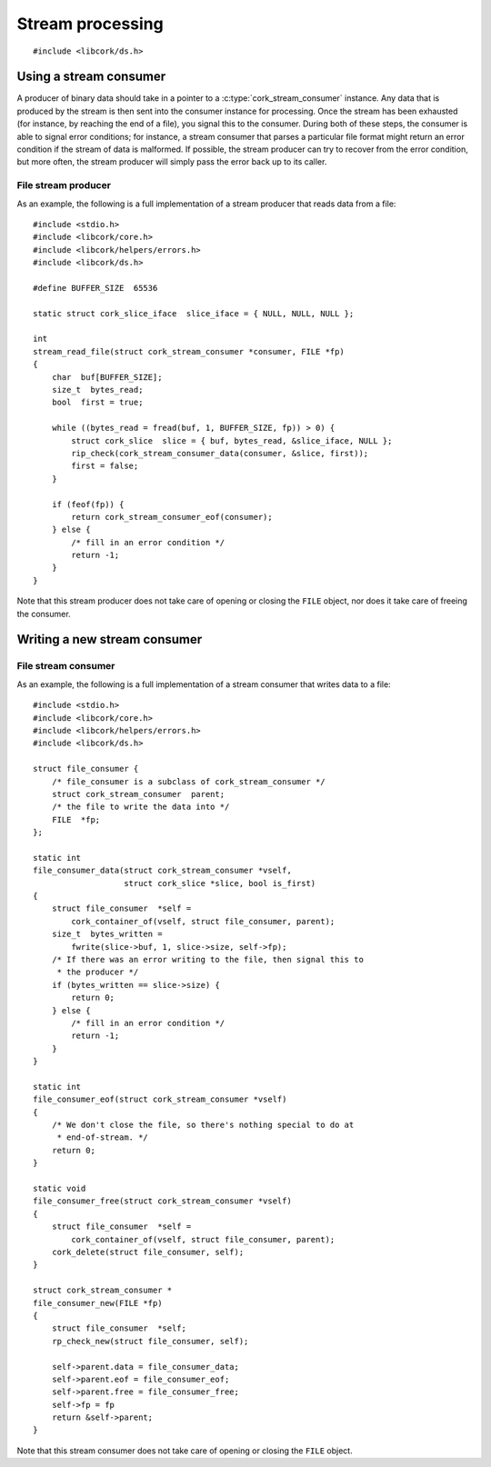 .. _stream:

*****************
Stream processing
*****************

.. highlight:: c

::

  #include <libcork/ds.h>


Using a stream consumer
-----------------------

A producer of binary data should take in a pointer to a
:c:type:`cork_stream_consumer` instance.  Any data that is produced by
the stream is then sent into the consumer instance for processing.  Once
the stream has been exhausted (for instance, by reaching the end of a
file), you signal this to the consumer.  During both of these steps, the
consumer is able to signal error conditions; for instance, a stream
consumer that parses a particular file format might return an error
condition if the stream of data is malformed.  If possible, the stream
producer can try to recover from the error condition, but more often,
the stream producer will simply pass the error back up to its caller.

.. function:: int cork_stream_consumer_data(struct cork_stream_consumer \*consumer, struct cork_slice \*slice, bool is_first_chunk)

   Send the next chunk of data into a stream consumer.  You only have to
   ensure that *slice* is valid for the duration of this function call;
   the stream consumer is responsible for saving a copy of the data if
   it needs to be processed later.  In particular, this means that it's
   perfectly safe for *slice* to refer to a stack-allocated memory
   region.

.. function:: int cork_stream_consumer_eof(struct cork_stream_consumer \*consumer)

   Notify the stream consumer that the end of the stream has been
   reached.  The stream consumer might perform some final validation and
   error detection at this point.

.. function:: void cork_stream_consumer_free(struct cork_stream_consumer \*consumer)

   Finalize and deallocate a stream consumer.

File stream producer
~~~~~~~~~~~~~~~~~~~~

As an example, the following is a full implementation of a stream
producer that reads data from a file::

  #include <stdio.h>
  #include <libcork/core.h>
  #include <libcork/helpers/errors.h>
  #include <libcork/ds.h>

  #define BUFFER_SIZE  65536

  static struct cork_slice_iface  slice_iface = { NULL, NULL, NULL };

  int
  stream_read_file(struct cork_stream_consumer *consumer, FILE *fp)
  {
      char  buf[BUFFER_SIZE];
      size_t  bytes_read;
      bool  first = true;

      while ((bytes_read = fread(buf, 1, BUFFER_SIZE, fp)) > 0) {
          struct cork_slice  slice = { buf, bytes_read, &slice_iface, NULL };
          rip_check(cork_stream_consumer_data(consumer, &slice, first));
          first = false;
      }

      if (feof(fp)) {
          return cork_stream_consumer_eof(consumer);
      } else {
          /* fill in an error condition */
          return -1;
      }
  }

Note that this stream producer does not take care of opening or closing
the ``FILE`` object, nor does it take care of freeing the consumer.


Writing a new stream consumer
-----------------------------

.. type:: struct cork_stream_consumer

   An interface for consumer a stream of binary data.  The producer of
   the stream will call the :c:func:`cork_stream_consumer_data()`
   function repeatedly, once for each successive chunk of data in the
   stream.  Once the stream has been exhausted, the producer will call
   :c:func:`cork_stream_consumer_eof()` to signal the end of the stream.

   .. member:: int (\*data)(struct cork_stream_consumer \*consumer, struct cork_slice \*slice, bool is_first_chunk)

      Process the next chunk of data in the stream.  *slice* is only
      guaranteed to be valid for the duration of this function call.  If
      you need to access the contents of the slice later, you must save
      it somewhere yourself (usually via the :c:func:`cork_slice_copy()`
      function).

      If there is an error processing this chunk of data, you should
      return ``-1`` and fill in the current error condition using
      :c:func:`cork_error_set`.

   .. member:: int (\*eof)(struct cork_stream_consumer \*consumer)

      Handle the end of the stream.  This allows you to defer any final
      validation or error detection until all of the data has been
      processed.

      If there is an error detected at this point, you should return
      ``-1`` and fill in the current error condition using
      :c:func:`cork_error_set`.

   .. member:: void (\*free)(struct cork_stream_consumer \*consumer)

      Free the consumer object.

File stream consumer
~~~~~~~~~~~~~~~~~~~~

As an example, the following is a full implementation of a stream
consumer that writes data to a file::

  #include <stdio.h>
  #include <libcork/core.h>
  #include <libcork/helpers/errors.h>
  #include <libcork/ds.h>

  struct file_consumer {
      /* file_consumer is a subclass of cork_stream_consumer */
      struct cork_stream_consumer  parent;
      /* the file to write the data into */
      FILE  *fp;
  };

  static int
  file_consumer_data(struct cork_stream_consumer *vself,
                     struct cork_slice *slice, bool is_first)
  {
      struct file_consumer  *self =
          cork_container_of(vself, struct file_consumer, parent);
      size_t  bytes_written =
          fwrite(slice->buf, 1, slice->size, self->fp);
      /* If there was an error writing to the file, then signal this to
       * the producer */
      if (bytes_written == slice->size) {
          return 0;
      } else {
          /* fill in an error condition */
          return -1;
      }
  }

  static int
  file_consumer_eof(struct cork_stream_consumer *vself)
  {
      /* We don't close the file, so there's nothing special to do at
       * end-of-stream. */
      return 0;
  }

  static void
  file_consumer_free(struct cork_stream_consumer *vself)
  {
      struct file_consumer  *self =
          cork_container_of(vself, struct file_consumer, parent);
      cork_delete(struct file_consumer, self);
  }

  struct cork_stream_consumer *
  file_consumer_new(FILE *fp)
  {
      struct file_consumer  *self;
      rp_check_new(struct file_consumer, self);

      self->parent.data = file_consumer_data;
      self->parent.eof = file_consumer_eof;
      self->parent.free = file_consumer_free;
      self->fp = fp
      return &self->parent;
  }

Note that this stream consumer does not take care of opening or closing
the ``FILE`` object.
